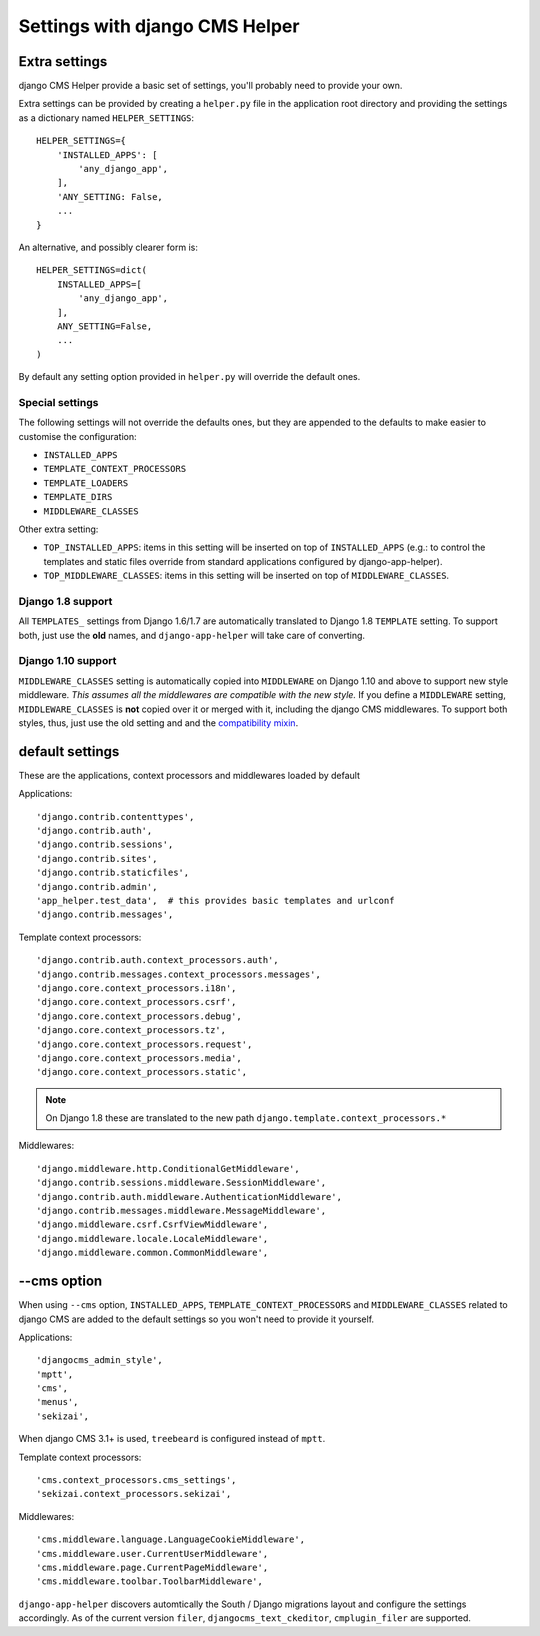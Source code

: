###############################
Settings with django CMS Helper
###############################

.. _extra-settings:

==============
Extra settings
==============

django CMS Helper provide a basic set of settings, you'll probably need to provide your own.

Extra settings can be provided by creating a ``helper.py`` file in the application root
directory and providing the settings as a dictionary named ``HELPER_SETTINGS``::

    HELPER_SETTINGS={
        'INSTALLED_APPS': [
            'any_django_app',
        ],
        'ANY_SETTING: False,
        ...
    }

An alternative, and possibly clearer form is::

    HELPER_SETTINGS=dict(
        INSTALLED_APPS=[
            'any_django_app',
        ],
        ANY_SETTING=False,
        ...
    )

By default any setting option provided in ``helper.py`` will override the default ones.

Special settings
================

The following settings will not override the defaults ones, but they are appended to the defaults
to make easier to customise the configuration:

* ``INSTALLED_APPS``
* ``TEMPLATE_CONTEXT_PROCESSORS``
* ``TEMPLATE_LOADERS``
* ``TEMPLATE_DIRS``
* ``MIDDLEWARE_CLASSES``

Other extra setting:

* ``TOP_INSTALLED_APPS``: items in this setting will be inserted on top of ``INSTALLED_APPS``
  (e.g.: to control the templates and static files override from standard applications
  configured by django-app-helper).

* ``TOP_MIDDLEWARE_CLASSES``: items in this setting will be inserted on top of
  ``MIDDLEWARE_CLASSES``.

Django 1.8 support
==================

All ``TEMPLATES_`` settings from Django 1.6/1.7 are automatically translated to Django 1.8
``TEMPLATE`` setting. To support both, just use the **old** names, and ``django-app-helper``
will take care of converting.

Django 1.10 support
===================

``MIDDLEWARE_CLASSES`` setting is automatically copied into ``MIDDLEWARE`` on Django 1.10 and above
to support new style middleware. *This assumes all the middlewares are compatible with the new style.*
If you define a ``MIDDLEWARE`` setting, ``MIDDLEWARE_CLASSES`` is **not** copied over it or merged with
it, including the django CMS middlewares. To support both styles, thus, just use the old setting and
and the `compatibility mixin`_.


================
default settings
================

These are the applications, context processors and middlewares loaded by default

Applications::

    'django.contrib.contenttypes',
    'django.contrib.auth',
    'django.contrib.sessions',
    'django.contrib.sites',
    'django.contrib.staticfiles',
    'django.contrib.admin',
    'app_helper.test_data',  # this provides basic templates and urlconf
    'django.contrib.messages',

Template context processors::

    'django.contrib.auth.context_processors.auth',
    'django.contrib.messages.context_processors.messages',
    'django.core.context_processors.i18n',
    'django.core.context_processors.csrf',
    'django.core.context_processors.debug',
    'django.core.context_processors.tz',
    'django.core.context_processors.request',
    'django.core.context_processors.media',
    'django.core.context_processors.static',


.. note:: On Django 1.8 these are translated to the new path ``django.template.context_processors.*``


Middlewares::

    'django.middleware.http.ConditionalGetMiddleware',
    'django.contrib.sessions.middleware.SessionMiddleware',
    'django.contrib.auth.middleware.AuthenticationMiddleware',
    'django.contrib.messages.middleware.MessageMiddleware',
    'django.middleware.csrf.CsrfViewMiddleware',
    'django.middleware.locale.LocaleMiddleware',
    'django.middleware.common.CommonMiddleware',


.. _cms-option:

============
--cms option
============

When using ``--cms`` option, ``INSTALLED_APPS``, ``TEMPLATE_CONTEXT_PROCESSORS`` and
``MIDDLEWARE_CLASSES`` related to django CMS are added to the default settings so you
won't need to provide it yourself.

Applications::

    'djangocms_admin_style',
    'mptt',
    'cms',
    'menus',
    'sekizai',

When django CMS 3.1+ is used, ``treebeard`` is configured instead of ``mptt``.

Template context processors::

    'cms.context_processors.cms_settings',
    'sekizai.context_processors.sekizai',


Middlewares::

    'cms.middleware.language.LanguageCookieMiddleware',
    'cms.middleware.user.CurrentUserMiddleware',
    'cms.middleware.page.CurrentPageMiddleware',
    'cms.middleware.toolbar.ToolbarMiddleware',

``django-app-helper`` discovers automtically the South / Django migrations layout and configure
the settings accordingly. As of the current version ``filer``, ``djangocms_text_ckeditor``,
``cmplugin_filer`` are supported.


.. _compatibility mixin: https://docs.djangoproject.com/en/1.10/topics/http/middleware/#upgrading-middleware
